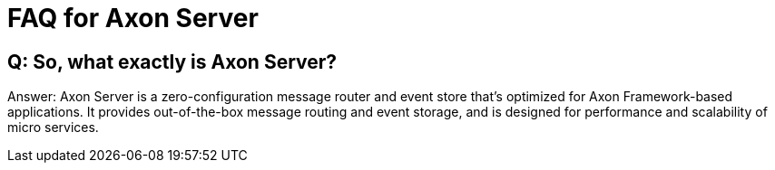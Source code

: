 = FAQ for Axon Server

pass:[<!-- vale Google.Passive = NO -->]
pass:[<!-- vale Google.Will = NO -->]
pass:[<!-- vale Google.We = NO -->]
pass:[<!-- vale Google.FirstPerson = NO -->]
pass:[<!-- vale AxonIQ.AcronymCase = NO -->]
pass:[<!-- vale AxonIQ.Headings = NO -->]



== Q: So, what exactly is Axon Server? 

Answer: Axon Server is a zero-configuration message router and event store that’s optimized for Axon Framework-based applications. It provides out-of-the-box message routing and event storage, and is designed for performance and scalability of micro services.


